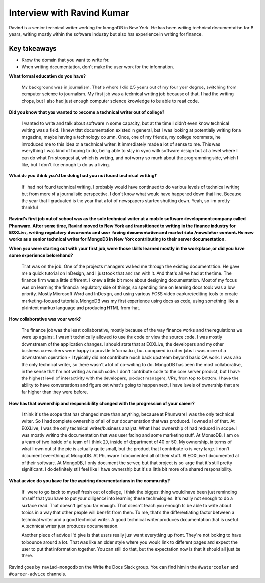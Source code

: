 Interview with Ravind Kumar
===========================

Ravind is a senior technical writer working for MongoDB in New York. He has been writing technical documentation for 8 
years, writing mostly within the software industry but also has experience in writing for finance.

Key takeaways
-------------
* Know the domain that you want to write for.
* When writing documentation, don't make the user work for the information.


**What formal education do you have?**

    My background was in journalism. That's where I did 2.5 years out of my four year degree, switching from computer science to 
    journalism. My first job was a technical writing job because of that. I had the writing chops, but I also had just enough
    computer science knowledge to be able to read code.

**Did you know that you wanted to become a technical writer out of college?**

    I wanted to write and talk about software in some capacity, but at the time I didn't even know technical writing was a field. 
    I knew that documentation existed in general, but I was looking at potentially writing for a magazine, maybe having a technology 
    column. Once, one of my friends, my college roommate, he introduced me to this idea of a technical writer. It immediately made a 
    lot of sense to me. This was everything I was kind of hoping to do, being able to stay in sync with software design but at a
    level where I can do what I'm strongest at, which is writing, and not worry so much about the programming side, which I like, but
    I don't like enough to do as a living.

**What do you think you'd be doing had you not found technical writing?**

    If I had not found technical writing, I probably would have continued to do various levels of technical writing but from more of      a journalistic perspective. I don't know  what would have happened down that line. Because the year that I graduated is the year
    that a lot of newspapers started shutting down. Yeah, so I'm pretty thankful

**Ravind's first job out of school was as the sole technical writer at a mobile software development company called Phunware. After some time, Ravind moved to New York and transitioned to writing in the finance industry for EOXLive, writing regulatory documents and user-facing documentation and market data /newsletter content. He now works as a senior technical writer for MongoDB in New York contributing to their server documentation.**

**When you were starting out with your first job, were those skills learned mostly in the workplace, or did you have some experience beforehand?**

    That was on the job. One of the projects managers walked me through the existing documentation. He gave me a quick tutorial on 
    InDesign, and I just took that and ran with it. And that's all we had at the time. The finance firm was a little different. I
    knew a little bit more about designing documentation. Most of my focus was on learning the financial regulatory side of things,
    so spending time on learning docs tools was a low priority. Mostly Microsoft Word and InDesign, and using various FOSS video
    capture/editing tools to create marketing-focused tutorials. MongoDB was my first experience using docs as code, using something 
    like a plaintext markup language and producing HTML from that.

**How collaborative was your work?**

    The finance job was the least collaborative, mostly because of the way finance works and the regulations we were up against. 
    I wasn't technically allowed to use the code or view the source code. I was mostly downstream of the application changes. 
    I should state that at EOXLive, the developers and my other business co-workers were happy to provide information, but compared 
    to other jobs it was more of a downstream operation - I typically did not contribute much back upstream beyond basic QA work. I 
    was also the only technical writer, so there wasn't a lot of co-writing to do. MongoDB has been the most collaborative, in the 
    sense that I'm not writing as much code. I don't contribute code to the core server product, but I have the highest level of 
    interactivity with the developers, product managers, VPs, from top to bottom. I have the ability to have conversations and
    figure out what's going to happen next, I have levels of ownership that are far higher than they were before.

**How has that ownership and responsibility changed with the progression of your career?**

    I think it's the scope that has changed more than anything, because at Phunware I was the only technical writer. So I had  
    complete ownership of all of our documentation that was produced. I owned all of that. At EOXLive, I was the only technical
    writer/business analyst. What I had ownership of had reduced in scope. I was mostly writing the documentation that was user
    facing and some marketing stuff. At MongoDB, I am on a team of two inside of a team of I think 20, inside of department of 40 or 
    50. My ownership, in terms of what I own out of the pie is actually quite small, but the product that I contribute to is very
    large. I don't document everything at MongoDB. At Phunware I documented all of their stuff. At EOXLive I documented all of their 
    software. At MongoDB, I only document the server, but that project is so large that it's still pretty significant. I do 
    definitely still feel like I have ownership but it's a little bit more of a shared responsibility.

**What advice do you have for the aspiring documentarians in the community?**

    If I were to go back to myself fresh out of college, I think the biggest thing would have been just reminding myself that you 
    have to put your diligence into learning these technologies. It's really not enough to do a surface read. That doesn't get you 
    far enough. That doesn't teach you enough to be able to write about topics in a way that other people will benefit from them. To
    me, that's the differentiating factor between a technical writer and a good technical writer. A good technical writer produces 
    documentation that is useful. A technical writer just produces documentation.

    Another piece of advice I'd give is that users really just want everything up front. They're not looking to have to bounce around
    a lot. That was like an older style where you would link to different pages and expect the user to put that information together. 
    You can still do that, but the expectation now is that it should all just be there.


Ravind goes by ``ravind-mongodb`` on the Write the Docs Slack group. You can find him in the ``#watercooler`` and ``#career-advice`` channels.


